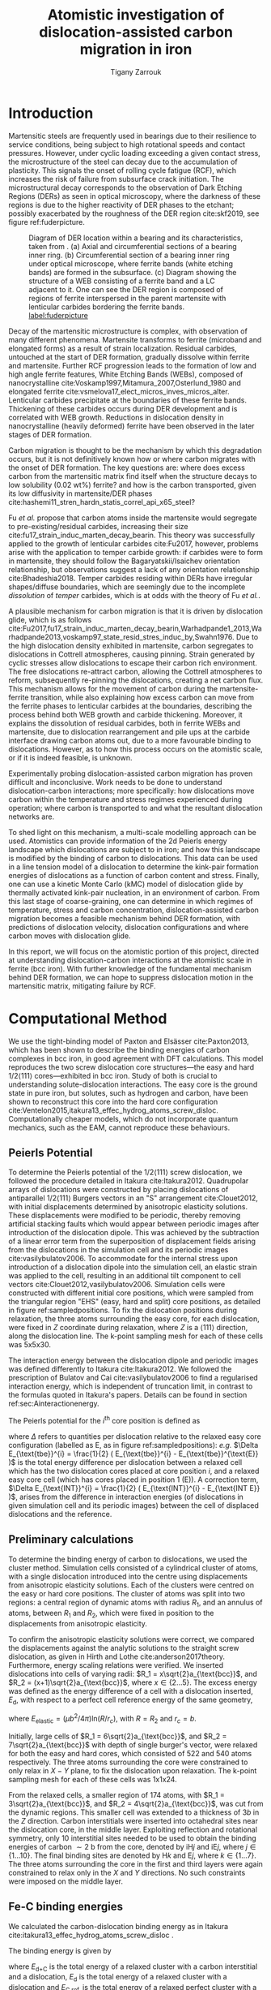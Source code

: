 #+TITLE: Atomistic investigation of dislocation-assisted carbon migration in iron
#+AUTHOR: Tigany Zarrouk
#+BIBLIOGRAPHY: ./bibliography/org-refs.bib
#+LaTeX_CLASS: article
#+LaTeX_CLASS_OPTIONS: [a4paper,11pt]
#+LATEX_HEADER: \usepackage{rotating}
#+LATEX_HEADER: \usepackage{pdflscape}


\clearpage

  \begin{abstract}
  Martensitic bearing steels have been shown to undergo subsurface microstructural decay, forming
  Dark Etching Regions (DERs), promoting failure through rolling contact fatigue
  (RCF). Dislocation-assisted carbon migration is thought to be the underlying mechanism, yet
  empirical studies have been inconclusive as to how dislocations move carbon and where excess
  carbon from the martensitic matrix migrates to upon transformation to ferrite---a phase of
  significantly lower carbon solubility. In this report, we detail the first stage of a multi-scale
  modelling approach to elucidate carbon transport by dislocations. Tight-binding simulations of
  carbon interactions with the $1/2\langle 111 \rangle$ screw dislocation found solute distribution to vary
  significantly within $\sim2$b of the easy and hard cores; the highest binding energy being found in
  the centre of the hard screw core---which is the ground state carbon-dislocation
  configuration---in agreement with Density Functional Theory (DFT). Determination of equilibrium
  carbon concentration along dislocation lines, at various dislocation densities and nominal carbon
  concentrations, found most sites around the hard core were saturated, with all easy cores
  reconstructing to hard due to saturation of adjacent octahedral sites. In the typical temperature
  range of bearing operation, we expect all dislocations to be of hard core type, pinned by carbon
  in a prismatic site within the dislocation core. We anticipate large drag forces acting on
  dislocations in the initial stages of glide, due to carbon-dislocation binding. These atomistic
  results provide data for the last two stages in this multi-scale approach: determination
  of kink-pair formation energies as a function of stress and carbon concentration using a line
  tension model of a dislocation, and kinetic Monte Carlo (kMC) simulations incorporating solute
  diffusion, to ascertain how carbon moves with dislocations in different stress, temperature and
  concentration regimes.

  \end{abstract}

\clearpage

* Introduction

  Martensitic steels are frequently used in bearings due to their resilience to service conditions,
  being subject to high rotational speeds and contact pressures. However, under cyclic loading
  exceeding a given contact stress, the microstructure of the steel can decay due to the accumulation
  of plasticity. This signals the onset of rolling cycle fatigue (RCF), which increases the risk of
  failure from subsurface crack initiation. The microstructural decay corresponds to the observation
  of Dark Etching Regions (DERs) as seen in optical microscopy, where the darkness of these regions is due
  to the higher reactivity of DER phases to the etchant; possibly exacerbated by
  the roughness of the DER region cite:skf2019, see figure ref:fuderpicture.

  #+CAPTION: Diagram of DER location within a bearing and its characteristics, taken from \cite{Fu2017}. (a) Axial and circumferential sections of a bearing inner ring. (b) Circumferential section of a bearing inner ring under optical microscope, where ferrite bands (white etching bands) are formed in the subsurface. (c) Diagram showing the structure of a WEB consisting of a ferrite band and a LC adjacent to it. One can see the DER region is composed of regions of ferrite interspersed in the parent martensite with lenticular carbides bordering the ferrite bands. [[label:fuderpicture]] 
  [[file:~/Documents/docs/Management/Images/der_picture_fu.png]]


  Decay of the martensitic microstructure is complex, with observation of many different
  phenomena. Martensite transforms to ferrite (microband and elongated forms) as a result of strain
  localization. Residual carbides, untouched at the start of DER formation, gradually dissolve
  within ferrite and martensite. Further RCF progression leads to the formation of low and high
  angle ferrite features, White Etching Bands (WEBs), composed of
  nanocrystalline cite:Voskamp1997,Mitamura_2007,Osterlund_1980 and elongated
  ferrite cite:vsmelova17_elect_micros_inves_micros_alter. Lenticular carbides precipitate at the boundaries of these ferrite bands. Thickening of
  these carbides occurs during DER development and is correlated with WEB growth. Reductions in
  dislocation density in nanocrystalline (heavily deformed) ferrite have been observed in the later
  stages of DER formation.



  Carbon migration is thought to be the mechanism by which this degradation occurs, but it is not
  definitively known how or where carbon migrates with the onset of DER formation. The key questions
  are: where does excess carbon from the martensitic matrix find itself when the structure decays to
  low solubility (0.02 wt%) ferrite? and how is the carbon transported, given its low diffusivity in
  martensite/DER phases
  cite:hashemi11_stren_hardn_statis_correl_api_x65_steel? 

  
  Fu /et al./ propose that carbon atoms inside the martensite would segregate to
  pre-existing/residual carbides, increasing their size
  cite:fu17_strain_induc_marten_decay_bearin. This theory was successfully applied to the
  growth of lenticular carbides cite:Fu2017, however, problems arise with the application to
  temper carbide growth: if carbides were to form in martensite, they should follow the
  Bagaryatskii/Isaichev orientation relationship, but observations suggest a lack of any orientation
  relationship cite:Bhadeshia2018. Temper carbides residing within DERs have irregular
  shapes/diffuse boundaries, which are seemingly due to the incomplete /dissolution/ of /temper/
  carbides, which is at odds with the theory of Fu /et al./.

  A plausible mechanism for carbon migration is that it is driven by dislocation glide, which is as
  follows
  cite:Fu2017,fu17_strain_induc_marten_decay_bearin,Warhadpande1_2013,Warhadpande2013,voskamp97_state_resid_stres_induc_by,Swahn1976. Due
  to the high dislocation density exhibited in martensite, carbon segregates to dislocations in
  Cottrell atmospheres, causing pinning. Strain generated by cyclic stresses allow dislocations to
  escape their carbon rich environment. The free dislocations re-attract carbon, allowing the
  Cottrell atmospheres to reform, subsequently re-pinning the dislocations, creating a net carbon
  flux.  This mechanism allows for the movement of carbon during the martensite-ferrite transition,
  while also explaining how excess carbon can move from the ferrite phases to lenticular carbides at
  the boundaries, describing the process behind both WEB growth and carbide thickening. Moreover, it
  explains the dissolution of residual carbides, both in ferrite WEBs and martensite, due to
  dislocation rearrangement and pile ups at the carbide interface drawing carbon atoms out, due to a
  more favourable binding to dislocations. However, as to how this process occurs on the atomistic
  scale, or if it is indeed feasible, is unknown.



  Experimentally probing dislocation-assisted carbon migration has proven difficult and inconclusive. Work needs to be done
  to understand dislocation-carbon interactions; more specifically: how dislocations move carbon
  within the temperature and stress regimes experienced during operation; where carbon is
  transported to and what the resultant dislocation networks are. 


  To shed light on this mechanism, a multi-scale modelling approach can be
  used. Atomistics can provide information of the 2d Peierls energy landscape which dislocations are
  subject to in iron; and how this landscape is modified by the binding of carbon to
  dislocations. This data can be used in a line tension model of a dislocation to determine the
  kink-pair formation energies of dislocations as a function of carbon content and stress. Finally,
  one can use a kinetic Monte Carlo (kMC) model of dislocation glide by thermally activated
  kink-pair nucleation, in an environment of carbon. From this last stage of coarse-graining, one
  can determine in which regimes of temperature, stress and carbon concentration,
  dislocation-assisted carbon migration becomes a feasible mechanism behind DER formation, with
  predictions of dislocation velocity, dislocation configurations and where carbon moves with
  dislocation glide. 

  In this report, we will focus on the atomistic portion of this project,
  directed at understanding dislocation-carbon interactions at the atomistic scale in ferrite (bcc
  iron).
  With further knowledge of the fundamental mechanism behind DER formation, we can hope to suppress
  dislocation motion in the martensitic matrix, mitigating failure by RCF.

   

* Computational Method 


  We use the tight-binding model of Paxton and Elsässer cite:Paxton2013, which has been shown to
  describe the binding energies of carbon complexes in bcc iron, in good agreement with DFT
  calculations. This model reproduces the two screw dislocation core structures---the easy and hard
  $1/2\langle 111 \rangle$ cores---exhibited in bcc iron. Study of both is crucial to understanding
  solute-dislocation interactions. The easy core is the ground state in pure iron, but solutes, such
  as hydrogen and carbon, have been shown to reconstruct this core into the hard core
  configuration cite:Ventelon2015,itakura13_effec_hydrog_atoms_screw_disloc. Computationally cheaper
  models, which do not incorporate quantum mechanics, such as the EAM, cannot reproduce these
  behaviours.

  
** Peierls Potential
   
   To determine the Peierls potential of the $1/2\langle 111 \rangle$ screw dislocation, we followed the
   procedure detailed in Itakura cite:Itakura2012. Quadrupolar arrays of dislocations were
   constructed by placing dislocations of antiparallel $1/2\langle 111\rangle$ Burgers vectors in an "S"
   arrangement cite:Clouet2012, with initial displacements determined by anisotropic elasticity
   solutions. These displacements were modified to be periodic, thereby removing artificial stacking
   faults which would appear between periodic images after introduction of the dislocation
   dipole. This was achieved by the subtraction of a linear error term from the superposition of
   displacement fields arising from the dislocations in the simulation cell and its periodic images
   cite:vasilybulatov2006. To accommodate for the internal stress upon introduction of a dislocation
   dipole into the simulation cell, an elastic strain was applied to the cell, resulting in an
   additional tilt component to cell vectors cite:Clouet2012,vasilybulatov2006. Simulation cells
   were constructed with different initial core positions, which were sampled from the triangular
   region "EHS" (easy, hard and split) core positions, as detailed in figure
   ref:sampledpositions. To fix the dislocation positions during relaxation, the three atoms
   surrounding the easy core, for each dislocation, were fixed in $Z$ coordinate during relaxation,
   where $Z$ is a $\langle 111 \rangle$ direction, along the dislocation line. The k-point sampling mesh for
   each of these cells was 5x5x30.


        \begin{figure}
    \begin{tabular}{cc}
	     \includegraphics[width=0.5\textwidth]{Images/hardeasycoreatomdiagram_coord3.png} &
             \includegraphics[width=0.45\textwidth]{Images/peierls_potential_positions_tbe.png}  \\
    \end{tabular}		
\caption{Diagrams of dislocation core positions. "E", "H" and "S" correspond to the easy, hard and split core positions respectively. Left: core positions as seen along the $Z=\langle 111 \rangle$ direction, along the dislocation line. Atomic positions are shown as grey circles. Right: positions sampled within the triangle EHS used to determine the Peierls potential.  \label{sampledpositions}}
	\label{fig:peierlspot}
    \end{figure}


   The interaction energy between the dislocation dipole and periodic images was defined differently
   to Itakura cite:Itakura2012. We followed the prescription of Bulatov and Cai cite:vasilybulatov2006 to
   find a regularised interaction energy, which is independent of truncation limit, in contrast to
   the formulas quoted in Itakura's papers. Details can be found in section ref:sec:Ainteractionenergy.

   The Peierls potential for the $i^{\text{th}}$ core position is defined as
   \begin{equation}
    \Delta E_{\text{P}}^i = \Delta E_{\text{tbe}}^{i} - \Delta E_{\text{INT}}^{i} ,\label{eq:peierlspot} 
    \end{equation} 
   where $\Delta$ refers to quantities per dislocation relative to the relaxed easy core configuration
   (labelled as E, as in figure ref:sampledpositions): /e.g./ $\Delta E_{\text{tbe}}^{i} =
   \frac{1}{2} ( E_{\text{tbe}}^{i} - E_{\text{tbe}}^{\text{E}} )$ is the total energy difference
   per dislocation between a relaxed cell which has the two dislocation cores placed at core
   position $i$, and a relaxed easy core cell (which has cores placed in position 1 (E)). A correction
   term, $\Delta E_{\text{INT}}^{i} = \frac{1}{2} ( E_{\text{INT}}^{i} - E_{\text{INT E}} )$, arises from the
   difference in interaction energies (of dislocations in given simulation cell and its periodic
   images) between the cell of displaced dislocations and the reference.



   
** Preliminary calculations
   # ======================================================================
   # BINDING OF CARBON TO DISLOCATIONS
   
   To determine the binding energy of carbon to dislocations, we used the cluster method. Simulation
   cells consisted of a cylindrical cluster of atoms, with a single dislocation introduced into the
   centre using displacements from anisotropic elasticity solutions. Each of the clusters were
   centred on the easy or hard core positions. The cluster of atoms was split into two regions: a
   central region of dynamic atoms with radius $R_1$, and an annulus of atoms, between $R_1$ and $R_2$,
   which were fixed in position to the displacements from anisotropic elasticity.

   To confirm the anisotropic elasticity solutions were correct, we compared the
   displacements against the analytic solutions to the straight screw dislocation, as given in Hirth
   and Lothe cite:anderson2017theory. Furthermore, energy scaling relations were verified. We
   inserted dislocations into cells of varying radii: $R_1 = x\sqrt{2}a_{\text{bcc}}$, and $R_2 =
   (x+1)\sqrt{2}a_{\text{bcc}}$, where $x \in \{2\dots5\}$. The excess energy
   was defined as the energy difference of a cell with a dislocation inserted, $E_{\text{d}}$, with
   respect to a perfect cell reference energy of the same geometry,
 
   \begin{equation}
    E_{\text{excess}} =   E_{\text{core}} + E_{\text{elastic}} = E_{\text{d}} - E_{\text{perfect}}   ,\label{eq:excessenergy}
    \end{equation} 
   where
   $E_{\text{elastic}} = ( \mu b^2 / 4\pi )\text{ln}(R/ r_c)$, with $R = R_2$ and $r_c = b$.

   Initially, large cells of $R_1 = 6\sqrt{2}a_{\text{bcc}}$, and $R_2 =
   7\sqrt{2}a_{\text{bcc}}$ with depth of single burger's vector, were relaxed
   for both the easy and hard cores, which consisted of 522 and 540 atoms
   respectively. The three atoms surrounding the core were constrained to only
   relax in $X-Y$ plane, to fix the dislocation upon relaxation. 
   The k-point sampling mesh for each of these cells was 1x1x24.

   From the relaxed cells, a smaller region of 174 atoms, with $R_1 = 3\sqrt{2}a_{\text{bcc}}$, and $R_2
   = 4\sqrt{2}a_{\text{bcc}}$, was cut from the dynamic regions. This smaller cell was extended to a
   thickness of 3$b$ in the $Z$ direction. Carbon interstitials were inserted into octahedral sites
   near the dislocation core, in the middle layer. Exploiting reflection and rotational symmetry,
   only 10 interstitial sites needed to be used to obtain the binding energies of carbon $\sim2$ b from
   the core, denoted by iH$j$ and iE$j$, where $j \in \{1\dots10\}$. The final binding sites are denoted
   by H$k$ and E$j$, where $k \in \{1\dots7\}$. The three atoms surrounding the core in the first and
   third layers were again constrained to relax only in the $X$ and $Y$ directions. No such
   constraints were imposed on the middle layer.


** Fe-C binding energies
   We calculated the carbon-dislocation binding energy as in Itakura
    cite:itakura13_effec_hydrog_atoms_screw_disloc .

    The binding energy is given by 
    \begin{equation}  
    E_b = E_{\text{d+C}} + E_{\text{perfect}}- E_{\text{d}} - E_{\text{C ref.}},    
    \end{equation}

    where $E_{\text{d+C}}$ is the total energy of a relaxed cluster with a
    carbon interstitial and a dislocation, $E_{\text{d}}$ is the total
    energy of a relaxed cluster with a dislocation and $E_{\text{C
    ref.}}$ is the total energy of a relaxed perfect cluster with a single carbon in
    an octahedral site. A positive binding energy indicates favourable binding.

    The zero-point energy (ZPE) is calculated as in Itakura. Details can be found in ref:sec:zeropointenergy. 
    The ZPE corrected binding energy is given by 
    \[ E^{\text{Z}}_{b} = E_b + \Delta E_z,  \]
    where $\Delta E_z = E_z - E_{z}^{\text{C ref.}}$ and $E_{z}^{\text{C ref.}} = 202.5 \text{meV}$ is the zero-point energy of carbon
    situated in an octahedral site in a perfect cluster of the same size. 

** Analysis of carbon concentration along dislocation

    Using the Fe-C binding energies, one can predict the equilibrium carbon concentration of a carbon
    binding site $c_d$, under the assumption that carbon atoms around the core are sufficiently spaced such that intersite
    interaction energies are negligible cite:Ventelon2015.

    The concentration is given by 

    \begin{equation}
    \frac{ c_d^{i} }{1 -  c_d^{i} } = \frac{ c_{\text{bulk}}^{} }{1 - c_{\text{bulk}} } \text{exp} \Big( 
    \frac{E_{\text{b}}^i}{k_{\text{B}}T}  \Big),    \label{eq:cd}
    \end{equation}
    where $i$ denotes the $i^{\text{th}}$ carbon binding site, with $E_{\text{b}}^{i}$, being the
    corresponding dislocation-solute binding energy (in the convention of attraction
    denoting a positive binding energy). $c_d^{i}$ is the average concentration of the $i^{\text{th}}$ carbon
    site bound to the dislocations. $c_{\text{bulk}}^{}$ is the carbon concentration in the bulk, with
    $c_{\text{nom}}^{}$ the nominal carbon concentration per Fe atom.


    In a given volume $V$, the number of carbon sites along the dislocation cores is $N_d = \rho V/b$,
    with $\rho$ the dislocation density, and the number of octahedral sites is $N_{\text{oct}} =
    6V/a_{\text{bcc}}$. This imposes constraints on the carbon concentrations: $N_{\text{oct}}
    c_{\text{bulk}}^{} + N_d c_d = N_{\text{oct}} c_{\text{nom}}/3$, where the factor of 3 is because there are
    three octahedral sites per Fe atom in the bcc lattice. Using this relation, equation ref:eq:cd
    can be solved self-consistently to give the carbon concentration around the core, as a function
    of nominal carbon concentration and temperature. The nominal carbon concentration was taken to
    be the maximum solubility of ferrite in the DER region, 0.02 wt% $\approx 433$ appm
    cite:hashemi11_stren_hardn_statis_correl_api_x65_steel. Calculations of 10 and 1000 appm were
    also performed. The dislocation density was varied between $1\times10^{12}$, $1\times10^{14}$ and $5\times10^{15}$, to
    see the effects of low densities up to the upper bound of dislocation densities $\sim5\times10^{15}$
    found in Fe-0.61wt%C martensite cite:morito03_disloc_densit_within_lath_marten.
  

** Progression to Line Tension Model 

   From the atomistic calculations of the Peierls potential and carbon-dislocation binding energies, one can make a
   line tension model of a dislocation from which we can obtain the kink-pair formation energies as
   a function of stress and carbon content.  This model views the dislocation as an elastic string
   which moves on the Peierls potential $\Delta E_{\text{P}}$.

   The dislocation is modelled as a discretised line, with layer labels $j$. The energy of the
   dislocation line is given by:

   \[ E_{\text{LT}} = \frac{K}{2} \sum_j (\vec{P}_j - \vec{P}_{j+1} )^2  + \sum_j \Delta E_{\text{P}}  (\vec{P}_j) +
   (\sigma \cdot \vec{b}) \times \vec{l} \cdot \vec{P}_j  - \sum_{j,k} E_{\text{C}} (|\vec{P}_j-\vec{P}_k^{}^{\text{C}}|), \]
   
   where $K$ is a constant calculated from the model, $\Delta E_{\text{P}}$ is the Peierls potential, $\sigma$ is
   the stress applied and $\vec{b}$ is the burger's vector, with the dislocation line sense given by
   $\vec{l}$. $\vec{P_{j}}$ corresponds to the dislocation core position in a given
   layer. $E_{\text{C}} (|\vec{P}_j-\vec{P}_k^{}^{\text{C}}|)$ is the binding energy of a particular carbon
   $k$, at position $\vec{P}_k^{\text{C}}$, to a dislocation core positioned at $\vec{P}_j$. The kink-pair
   formation enthalpies can then be found using the NEB/String method, to find the height of the transition-state
   barrier. 

* Results

** Peierls Potential

        \begin{figure}
    \begin{tabular}{c}
	     \includegraphics[width=0.8\textwidth]{Images/itakura_dislocation_energy_landscape_2_labelled.png} \\
             \includegraphics[width=0.8\textwidth]{Images/tbe_dislocation_energy_landscape_pure_labelled.png}  \\
    \end{tabular}		
\caption{Comparison of 2d Peierls potentials of the $1/2\langle 111\rangle$ screw dislocation between DFT \cite{Itakura2012} (top) and tight-binding (bottom). Energy scale is in meV. "E", "H" and "S" correspond to easy, hard and split core positions respectively, with the latter also corresponding to atomic positions. The relative energies between the different core positions is smaller in tight-binding compared to DFT. The split core as seen in tight-binding is reminiscent of EAM potentials, where the split core energy is lower than that of the hard core. The discrepancy is probably due to an insufficient repulsion at close range within the tight-binding model.}
	\label{fig:peierlspot}
    \end{figure}



	Comparison of 2d Peierls potentials of the $1/2\langle 111 \rangle$ screw dislocation between DFT and
	tight-binding can be found in figure ref:fig:peierlspot, with data found in table
	ref:tab:peierlspot. The sampled energies were interpolated using 2d
	cubic splines. The relative energies between the different core positions was found to be
	smaller in tight-binding compared to DFT. This is an artifact of the model, which has been
	reproduced in NEB calculations of the $1/2\langle 111\rangle$ screw dislocation Peierls barrier: the
	tight-binding Peierls barrier is approximately half that of DFT cite:Simpson2019. The split
	core energy is lower than that of the hard core, which is reminiscent of EAM potentials
	cite:Itakura2012. Some of this discrepancy can be attributed to the to erroneous interaction
	term included by Itakura, as detailed above---interaction energies can become arbitrarily
	high, if not made independent of truncation limit---but likely there are effects in DFT
	which are not encapsulated fully within the tight-binding description, such as a lack of core electron
	repulsion upon deformation of the lattice, which would increase the relative energy
	difference.
	


	#+CAPTION: Table of energies used to calculate the Peierls potential. All values in meV. $\Delta E_{\text{P}}^{\text{DFT}}$ values taken from \cite{Itakura2012}. [[label:tab:peierlspot]]
     | Pos | $\Delta E_{\text{INT}}$ | $\Delta E_{\text{tbe}}$ | $\Delta E_{\text{P}}$ | $\Delta E_{\text{P}}^{\text{DFT}}$ |
     |-----+-----------------+-----------------+---------------+-------------------------|
     |   1 |               0 |               0 |             0 |                       0 |
     |   2 |            -0.7 |             7.3 |           7.9 |                     3.2 |
     |   3 |            -1.4 |            16.0 |          17.4 |                    19.2 |
     |   4 |            -2.0 |            22.2 |          24.2 |                    31.1 |
     |   5 |            -2.5 |            24.8 |          27.4 |                    39.3 |
     |   6 |            -3.3 |             3.0 |           6.3 |                    11.5 |
     |   7 |            -6.5 |             7.1 |          13.6 |                    39.9 |
     |   8 |            -9.6 |            13.0 |          22.6 |                    75.2 |
     |   9 |           -12.5 |             5.4 |          17.9 |                   108.9 |
     |  10 |            -4.8 |            22.1 |          26.9 |                    34.8 |
     |  11 |            -7.2 |            18.2 |          25.4 |                    37.9 |
     |  12 |            -9.8 |            14.0 |          23.8 |                    60.7 |
     |  13 |            -3.8 |            11.5 |          15.3 |                    17.6 |
     |  14 |            -6.9 |            15.1 |          22.0 |                    29.9 |
     |  15 |            -4.3 |            18.6 |          22.9 |                    39.7 |






	# Some of this discrepancy can be attributed to the
	# difference in simulation method: the cluster method may inhibit the relaxation of the core
	# more than quadrupolar cells, due to finite size effects.

** Preliminary calculations

   
   To validate the cluster simulation method, the excess energy, defined as the difference in energy
   between a cell with a dislocation, and a perfect reference cell, was plotted as as function of
   $\text{ln}(R/r_c)$, where $R = R_2$ of the cluster and $r_c = b$, as seen in
   figure ref:lnrdep. In isotropic elasticity theory, this should give a linear dependence where the gradient
   corresponds to $\mu b^2 / 4\pi$, with the $y$ intercept corresponding to the
   core energy $E_{\text{core}}$. This is well reproduced by our model, except at low $\text{ln}(R/r_c)$
   as expected, where the cell size is not large enough to accommodate for sufficient relaxation of
   the dislocation core, increasing the core energy, which is not accounted for in elasticity theory.
   
   
   #+CAPTION: Excess energy of dislocation clusters with differing radii for both the easy and hard core configurations. The prediction from elasticity theory is given by the black, dashed line. Deviation of both cores occur when cell size is small, creating an increase in the core energy, which elasticity theory cannot account for. [[label:lnrdep]]
   [[file:~/Documents/docs/Management/Images/img_fe_size_dependence_on_log_of_core_radius.png]]
   



   The energy cost to transform from the easy to the hard core can be estimated by
   the difference in excess energies between the cores in the limit of
   $\text{ln}(\frac{R}{R_0}) \rightarrow 0$. At the smallest measured value, one finds that the core energy
   difference $\Delta E_{\text{core}}^{\text{Easy-Hard}} = 76$ meV/b, which is in good agreement with the DFT
   value of 82 meV/b cite:Itakura2012.

   # > How does carbon in the hard core change how dislocations move with carbon.
   # > How are dislocations pinned by carbon in the hard core?
   # > Is there Arrhenius form of activation energy for this? 
   # > How does carbon concentration change with temperature around the dislocation core?

   


   # Easy core: 

   # [[file:~/Documents/docs/Management/Images/easy_core_initial_all_fe_octahedral_sites_with_core.png]]
   # [[file:~/Documents/docs/Management/Images/easy_core_final_all_fe_octahedral_sites_with_core.png]]


   # Hard core:
   # [[file:~/Documents/docs/Management/Images/hard_core_initial_all_fe_octahedral_sites_with_core.png]]
   # [[file:~/Documents/docs/Management/Images/hard_core_final_all_fe_octahedral_sites_with_core.png]]



#      \begin{figure}	
#     \begin{tabular}{cc}
#         \small  Initial  & Final \\ 
# 	     \includegraphics[width=0.24\textwidth]{Images/easy_core_initial_all_fe_octahedral_sites_with_core.png} &
# 	           \includegraphics[width=0.24\textwidth]{Images/easy_core_final_all_fe_octahedral_sites_with_core.png}  \\
# 	     \includegraphics[width=0.24\textwidth]{Images/hard_core_initial_all_fe_octahedral_sites_with_core.png} &
# 	           \includegraphics[width=0.24\textwidth]{Images/hard_core_final_all_fe_octahedral_sites_with_core.png}  \\
		   
#     	      \end{tabular}		
# \caption{ Initial and final octahedral sites for the easy core (first row) and the hard core (second row). As shown by Ventelon cite:Ventelon2015, the first and second closest octahedral sites to the hard core have their minimum energy inside the hard core, but we do not find that the easy core reconstructs into a hard core, with these same sites. }
#     \end{figure}



** Fe-C binding energies

   

   As found in DFT simulations by Ventelon cite:Ventelon2015, when a carbon was placed in the
   vicinity of a relaxed easy dislocation core---in either of the two nearest, distinguishable,
   octahedral sites---a spontaneous reconstruction of the dislocation core occurred: from easy to
   hard. Upon reconstruction, the dislocation core moved to a neighbouring triangle, when looking
   along the $\langle 111\rangle$ direction, where the carbon found itself situated in the centre. This will be
   called a prismatic site, as in Ventelon's paper. This confirms that both hard and easy
   dislocation cores must be studied to fully understand screw dislocation behaviour in bcc iron.


   The binding energies of carbon to both the hard and easy cores can be seen in table
   ref:tab:bindingenergies, with the resulting distribution of carbon in figures
   ref:easybindingenergydist and ref:hardbindingenergydist. The distribution of carbon strongly
   depends on the type of core it finds itself situated near. The easy core only significantly
   modifies the position of the iE1 site, to the E1 site, situated in the centre of an adjacent
   triangle. All other sites are unaffected, so there is a one-to-one correspondence between all
   $\text{iE}j$ and $\text{E}j$ sites, where $j \in \{2\dots10\}$. There are carbon basins available close
   to the triangular region containing the core, but not inside.

   Carbon favours a prismatic site within the hard core (H1), which has the highest
   binding energy, 1.29 eV, of all sites considered. There are no binding sites apparent in a triangular
   annulus (of width $a_{\text{bcc}}\sqrt{2}/2$) surrounding the hard core triangle due to the
   destruction/volume reduction of octahedral sites near the hard core. The initial octahedral
   sites, iH1 and iH2 decay to the H1 site. Similarly, iH3 and iH4 decay to the H2 site, with iH9
   and iH10 decaying to a H7 site. Relations between each of the sites is given in table
   ref:decayrelations.

   
   #+CAPTION: Decay relations between the initial and final sites upon relaxation of carbon intersitials around the hard core. [[label:decayrelations]]
   | Initial   | Final |
   |-----------+-------|
   | iH1, iH2  | H1    |
   | iH3, iH4  | H2    |
   | iH5       | H3    |
   | iH6       | H4    |
   | iH7       | H5    |
   | iH8       | H6    |
   | iH9, iH10 | H7    |


   Note that interactions between carbon atoms around the core are not taken into account here:
   figures ref:easybindingenergydist and ref:hardbindingenergydist are purely diagrammatic and not
   what one expects the true distribution of carbon around a screw dislocation would be. Carbon is strongly
   repulsive at first nearest-neighbour distances, which would modify each of these
   distributions. 
    	           # \includegraphics[width=0.85\textwidth]{Images/easy_core_fe_C_positioning_energies_e10_label.png}  \\
 	           # \includegraphics[width=0.85\textwidth]{Images/hard_core_fe_C_positioning_energies_h7_label.png}  \\


 \begin{figure}	
     \begin{tabular}{l}
 	           \includegraphics[width=0.7\textwidth]{Images/easy_core_fe_C_initial_positioning.png}  \\
 	           \includegraphics[width=0.85\textwidth]{Images/easy_core_fe_C_positioning_energies_e10_label.png}  \\
		   
     	      \end{tabular}		
 \caption{ Initial (top) and final (bottom) positions and binding energies (eV) of carbon around the easy core. Binding energies are not shown for the initial positions. Top: initial positions before relaxation. Bottom: final positions and binding energies after relaxation. The core was constrained by fixing the top and bottom three atoms surrounding each of the cores. As shown by Ventelon \cite{Ventelon2015}, the first and second closest octahedral sites to the hard core decay to a prismatic position inside the hard core. }
 \label{easybindingenergydist}
    \end{figure}
 

 \begin{figure}	
     \begin{tabular}{l}
 	           \includegraphics[width=0.7\textwidth]{Images/hard_core_fe_C_initial_positioning.png}  \\
 	           \includegraphics[width=0.85\textwidth]{Images/hard_core_fe_C_positioning_energies_h7_label.png}  \\
		   
     	      \end{tabular}		
 \caption{ Initial (top) and final (bottom) positions and binding energies (eV) of carbon around the hard core. The core was constrained by fixing the three atoms surrounding each of the cores in the top and bottom layers. As shown by Ventelon \cite{Ventelon2015}, the first and second closest octahedral sites to the hard core decay to a prismatic position inside the hard core. }
 \label{hardbindingenergydist}
    \end{figure}
    



    # ###--- Check C solution energy against paxton 
    # ###--- Maybe run new calculations
    

    # Put in values from Domain and Becquart, and also Rodney/Clouet
    # > It looks like a contradiction in the arXiv paper of domain and becquart, but it isn't. 
    # > they have different variants, and the binding energy for the variants, changes. 

    # Note how clouet and Itakura did their elasticity calculations, 
    # Perhaps measure the dipole tensor. 
    # Also, do some calculations of edge dislocations and the binding of carbon to those too for the
    # kMC model. 


    # Maybe for elastic calculations of the carbon-dislocation binding energy, one needs to put
    # carbon in cells of varying sizes, and then fit the equation $\sigma_{ij} = 1/V P_{ij} $, where
    # $P_{ij}$, is the elastic dipole tensor cite:Veiga2011.

    # Other papers which have done this are the arXiv papers from Clouet. 
    # Maybe check that the method is the same as the reference that itakura gives for the elastic
    # calculations. 

    # \sigma_{yy} = \sigma{zz} for carbon. 
    
    # From the elastic dipole tensor 

    # Solution energy of carbon is -11.357 eV


    \begin{table*}
	\begin{tabular}{cccccc}
	\hline
    Site Type & distance from core [b] & $E^{z}$ [eV] & $\Delta E^{z}$ [eV] & $E_b$ [eV] & $E_b^{z}$ [eV]  \\ 
    	 \hline
    % 00        &                    --  &   0.203      &               0.000 &             &         --     \\
    %           &                        &              &                     &             &                \\\hline
    E1        &                   0.57 &   0.185      & 	     -0.018 &       0.793 &          0.775 \\
    E2        &                   0.70 &   0.202      & 	     -0.001 &       0.793 &          0.793 \\
    E3        &                   0.99 &   0.205      & 	      0.002 &       0.137 &          0.139 \\
    E4        &                   1.21 &   0.208      & 	      0.005 &       0.229 &          0.234 \\
    E5        &                   1.36 &   0.210      & 	      0.008 &       0.784 &          0.791 \\
    E6        &                   1.66 &   0.209      & 	      0.007 &       0.597 &          0.603 \\
    E7        &                   1.89 &   0.206      & 	      0.003 &       0.385 &          0.388 \\
    E8        &                   1.77 &   0.203      & 	      0.000 &       0.177 &          0.178 \\
    E9        &                   1.52 &   0.201      & 	      0.000 &       0.683 &          0.683 \\
    E10       &                   1.95 &   0.202      & 	      0.000 &       0.067 &          0.067 \\ \hline
    H1        &                   0.00 &   0.196      & 	     -0.006 &       1.298 &          1.291 \\
    H2        &                   1.19 &   0.210      & 	      0.007 &       0.691 &          0.698 \\
    H3        &                   2.12 &   0.209      & 	      0.007 &       0.461 &          0.467 \\
    H4        &                   1.91 &   0.207      & 	      0.005 &       0.311 &          0.316 \\
    H5        &                   1.80 &   0.208      & 	      0.006 &       0.403 &          0.409 \\
    H6        &                   1.40 &   0.207      & 	      0.005 &      -0.119 &         -0.114 \\
    H7        &                   1.35 &   0.206      & 	      0.006 &       0.825 &          0.819 \\
    
	\end{tabular}		
 	\caption{Table of energies leading to the zero-point energy corrected binding energy using the cluster method for simulation of dislocation-carbon interactions. }
	\label{tab:bindingenergies}
    \end{table*}

    # Values in square brackets denote fully unconstrained relaxation of all degrees of freedom, using quadrupolar dislocation arrays for direct comparison to Ventelon \cite{Ventelon2015}.

    # Kamber /et
    # al./ found a maximum binding energy of 0.5 eV. Cochardt found a value of 0.71 eV
    # within 0.1eV of the largest binding energy for the easy core.
    These binding energies agree well with experiment and atomistic/elastic calculations. EAM simulations
    by Clouet cite:Clouet2008,Becquart2007 found a maximum binding energy of 0.41 eV by calculating
    the elastic dipole tensor within Eshelby theory. Hanlumyuang /et al./ cite:Hanlumyuang2010,
    similarly conducted DFT and EAM calculations for the interaction energy 12\AA from the core, and
    their calculations agreed with the continuum limit of Eshelby theory with a binding energy of
    0.2 eV. In DFT calculations by Ventelon cite:Ventelon2015, the interaction energy of a carbon in a
    hard core prism configuration was found to be 0.79 eV for a thickness in the $Z$ direction of
    3$b$ (0.73eV for $6b$)---in the convention that a positive binding energy indicates
    attraction. This is significantly lower than the 1.29eV interaction energy of tight-binding.
    This discrepancy can be partially explained by the fact that the cells have not been allowed to
    relax with all degrees of freedom, as in the Ventelon results: the three atoms around the screw
    core are fixed in $Z$ to so the dislocation core position does not change upon relaxation. A
    larger source of error is likely from the fitting of the tight-binding model itself. The
    Peierls barrier of this s-d model of iron, necessary for Fe-C interactions, has been shown to be
    half that found in DFT cite:Simpson2019, but the solution energies for
    Fe-C defect complexes are well described. This implies there is insufficient repulsion between
    Fe-Fe species upon deformation, leading to a larger resultant Fe-C binding energy from tight-binding.




** Analysis of carbon concentration along dislocation
   
   Variation of carbon concentration along the dislocation line for each of the binding sites can be
   seen in figure ref:cdhardeasy. Due to the lower overall binding energies of carbon to the easy
   core, the concentration of weakly bound sites occurred at a lower temperature. Dislocation
   densities near the upper bound of what has been observed in martensite, $\rho \approx10^{15}$, reduce
   the temperature at which carbon concentration decreases around the dislocation core. Lower
   nominal carbon concentrations cause carbon concentrations around the dislocation to decrease at a
   lower temperature.

   In the operating temperature range of $40-90\deg\text{C} = 310-360\deg\text{K}$, we expect most hard
   core sites are saturated. Given the high concentrations of the E1/E2 sites around the easy core
   in this range, we expect all dislocations will be of the hard core type, due to reconstruction of
   the easy core by the adjacent carbon.

   
   
   \begin{landscape}
      \begin{figure}	
          \begin{tabular}{c}
      	           \includegraphics[width=1.65\textwidth]{Images/cd_easy_core_ferrite_sc_all_10_433_1000_appm.png}  \\
      	           \includegraphics[width=1.65\textwidth]{Images/cd_hard_core_ferrite_sc_all_10_433_1000_appm.png}  \\
     		   
          	      \end{tabular}		
      \caption{ Variation of carbon concentration on the dislocation line $c_d$ for each of the binding sites for the easy core (top) and hard core (bottom). Solid, dashed and dotted lined correspond to dislocation densities of $1\times10^{12}$, $1\times10^{14}$ and $5\times10^{15}$ respectively. The nominal carbon concentrations are 10 appm (left) and 1000 appm (right), with the middle figures taken to be the concentration of carbon at the solubility limit C in ferrite: 0.02wt\% $\approx433$ appm. $c_d$ and $c_{\text{bulk}}$ reached self-consistency, with an absolute tolerance of $1\times10^{-3}$. C-C interactions were not taken into account. The concentration of carbon around the easy core, drops off at a lower temperature than that of the hard core due to lower binding energies, with reduction in concentration  The operating temperature is taken to be $50\deg$ C $= 320 \deg$ K. }
      \label{cdhardeasy}
         \end{figure}
	 \end{landscape}
    
      #  Perform analysis of carbon dimer near dislocation core??
      # Are there stable defect clusters near the dislocation core? 


    # The time for carbon transport by diffusion over $1/\sqrt{\rho}$, the typical distance between
    # dislocations, with a dislocation density corresponding
    # to annihilation 1/ ρ, the typical distance between dislocations, varies from 10^5 to 10^8 s at 300
    # K and from 0.02 to 20 s at 600 K, when the dislocation density varies from 10 15 to 10 12 m −2 .


   # \[ C_d^{i} = \frac{ 
   #                \frac{1}{3} C_{\text{C}}^{i} \text{exp}\big( \frac{E_b^{\text{C}}}{k_{\text{B}}T }  \big)  }{
   #            1 + \frac{1}{3} C_{\text{C}}^{i} \text{exp}\big( \frac{E_b^{\text{C}}}{k_{\text{B}}T } }, \]


    # #####-----  BINDING ENERGY WITH UNCONSTRAINED DIPOLE
    # >>> This would not account for the energy of the core changing to hard <<<
    #     - Subtract Peierls energy difference?
    #     -> 3 * \Delta E_P( Easy -> Hard ) (meV/b)
    #     -> = 74.4 meV -> 0.074 eV
    #     || But! One could use the estimate of the core energy from the cylinder calculations from
    # anisotropic elasticity.
    #     -> = - 228 meV
    #     -> Ventelon's figure suggests \Delta E_easy_hard = 0.04eV (for 1b)
    #     -> We have 0.027eV (from pure E_P) 
    # > E_disl x 3  = -287.32974402 Ryd 
    # > E_disl      = -287.37220999
    # > E_perf      = -287.85438256
    # > E_C         = 
    # > E_disl_C1   = -289.21360299
    

    # In Ventelon, they see the effect of the strong binding of carbon by looking at the energy by
    # carbon atom
    

    # -> WE CAN GENERALIZE THIS
    # ->  We do not have an interaction energy as first neighbour between more of the sites, but
    # this can be changed rather easily, by constraining the same atoms as before and introducing
    # carbon into the other two layers.??
    

    # In the mean-field model of Ventelon, we have
    # \[ E_{\text{int}}( c_d ) = E^{(0)}_{\text{int}} + \frac{\Delta E_{\text{Easy-Hard}}}{c_d} + c_d V_{\text{CC}} , \]

    # where $V_{\text{CC}}$ is the C-C interaction energy which can be found by the equation. In
    # tight-binding $V_{\text{CC}}= 0$, 

    # Find table of binding energies here with the references 
    
    

    # It might be useful to do another calculation in the final state of these calculations, just to
    # get a more relaxed binding energy. 
    
    


    

** Progression to Line Tension Model 


   The $K$ coefficient for the line tension model was calculated from atomistic simulations, using
   the method of Itakura cite:Itakura2012, by calculation of a Hessian from the displacement of
   atoms surrounding the dislocation core. Tight-binding gave $K = 0.734$ eV\AA$^{-2}$, which agrees well
   with DFT, where $K = 0.816$ eV\AA$^{-2}$.

    
    # This discrepancy can be
    # partially explained due to the short cutoff of the carbon interactions in tight-binding---at
    # $\sim a_{\text{bcc}} = 2.87 \AA$. 
    
    #+ATTR_LATEX:  :width 0.8\textwidth :center
    #+CAPTION: Distance dependence of the binding energies of carbon to the $1/2\langle 111 \rangle$ screw dislocation in iron. Positive binding energies denote a favourable binding. [[label:distancedep]]
    [[file:~/Documents/docs/Management/Images/fe_c_binding_energy_distance.png]]
    
   Dislocation-carbon binding energies were found to decay with distance, as seen in figures
   ref:distancedep and ref:lorentzianfit. A Lorentzian was fit to specific binding energies such
   that a continuous function could be used to describe binding within
   the line tension model. This is a purely empirical model. The
   choice of sites used for the fitting is discussed in section ref:sec:discussion.




   #+ATTR_LATEX:  :width 0.8\textwidth :center
   #+CAPTION: Fit of Lorentzian to carbon-dislocation binding energies. The sites chosen to fit to were determined by those sites a prismatic carbon in a hard core configuration would find itself, if the dislocation were to move without it along the $X = \langle\bar{2}11\rangle$ direction. [[label:lorentzianfit]]
   [[file:~/Documents/docs/Management/Images/fe-c_lorentzian_fit_binding_energies2.png]]
   
#    To choose the sites to fit the Lorentzian too, 
#    Upon movement of a screw dislocation saturated with carbon, for example, the expected hard core
#    ground state configuration (with H$x$ sites filled) to an adjacent easy core position, it is
#    expected that carbon will not diffuse away in the time it takes for the dislocation to move position,
#    due to the large dislocation velocity compared to the speed of diffusivity in carbon. So sites
#    occupied by carbon will remain in the same position relative to the lattice as the dislocation
#    changes to the easy core.  This results in a new dislocation-carbon configuration. If the carbon
#    is near one of the positions of the E$x$ sites, it will decay to that position, resulting in a
#    new carbon-dislocation binding energy, which is now of easy core type. One can linearly
#    interpolate between these binding energies, depending dislocation core position.


# To take more of the
#    atomistic data into account in the line tension model, we propose
#    another method to be used in further work.


   # The NEB and String algorithms implemented by by Makri cite:Makri2019, will be used to validate the line
   # tension model implementation on the data from Itakura, using both their Peierls potential
   # and hydrogen-dislocation binding energy fit.


   
   # - Show line tension work maybe?
   # - Inconclusive right now as more work needs to be done. 
   # - Explain the interpolation between the easy and hard cores, for where it is possible, otherwise,
   #   fit a Lorentzian!




   # The julia implementation of the NEB/string algorithms was used cite:Makri2019. One
   # finds that the line shapes are similar to that of Itakura. 

   
   
* Discussion
  \label{sec:discussion}

  # - How do the results of this work feed into C migration with
  #   dislocations? 
  # - How valid is the theory we have vs Fu /et al/.
  # - Novel work to find out dislocation environment around both dislocation cores.

    

    As in Lüthi cite:Lthi2019, carbon interactions were found to be vital in understanding how screw
    dislocations move in steels, due to the spontaneous reconstruction of the pure iron ground state
    (easy core) upon introduction of carbon. From the large binding energy of the H1 site, one would
    expect a hard core with carbon in a prismatic site as the ground state configuration for pinned
    dislocations.

    In the context of dislocation-assisted carbon migration, with sufficient contact stress,
    dislocations in their hard core ground state will be forced to move (say, along the $X =
    \langle\bar{2}11\rangle$ direction), which results in the hard core reconstructing to an easy core. Due to
    the much higher velocity of dislocations, relative to the diffusivity of carbon, the
    prismatic carbon will stay in-place, becoming an E1 site. A drag force now acts to impede motion of the
    dislocation, due to the binding of the carbon in the E1 site. Progression of dislocation glide
    results in further reconstruction of the dislocation core to hard and easy states, with the
    original carbon being situated in H2, E6 and H3 sites, relative to the dislocation
    centre. Thus as the dislocation moves, there is a significant drag force acting on the
    dislocation, which decreases the further the dislocation moves from carbon, as one would
    expect. This suggests that a dislocation-assisted carbon migration mechanism could be feasible,
    but the last two stages of the multi-scale model are necessary to verify this.


    In normal operating temperatures of the bearing, one expects all dislocations to be hard cores
    saturated with carbon (neglecting C-C interaction) in most of the $\text{H}j$ sites, as seen in
    the concentration analysis. In ferrite that has just transformed, assuming a C concentration of
    0.6 wt% as seen in martensite, we expect similar behaviour to the 1000 appm case as seen in
    figure ref:cdhardeasy. Including C-C interactions would reduce these concentrations from
    saturation. There is insufficient data to say how strong this effect would be.


    # In the ranges of normal bearing operating temperatures ($40\deg\text{C} - 70\deg\text{C}$). The carbon
    # concentration of weakly bound sites starts to decrease.  
    


    # This forms the basis of the line tension model of the dislocation. We have a more sophisticated
    # method of being able to incorporate the binding energy of carbon to dislocations than Itakura. 

  # - Peierls potential agrees, although it is low compared to DFT
  # - Line tension model has been set up, although results have not been achieved yet.
  # - kMC depends on the results of the line tension model. 

  # The first stage in this work is 
    

  
* Future work  

  # - Validation of line-tension model by reproduction of the dislocation line shape from
  #   Itakura 2012 cite:Itakura2012.
  # - Compare tbe dislocation line shape with Itakura, and find the migration path of the dislocation from tbe data.
  # - [Optional] Create Ising model for easy and hard core an compare the binding energies like cite:Lthi2019. 
  # - [Optional] Find the elastic dipole tensor to check the binding energy of C within anisotropic elasticity.
  # - Choose the sites for which one can fit a function (Lorentzian) for the interaction energy between C and Fe.
  # - Find the kink-pair formation enthalpy, with and without carbon, to feed into the kMC
  #   code. 

  The prerequisites for a line tension model are in place for determination of the kink-pair
  formation enthalpies of screw dislocations as a function of carbon content and stress. Validation
  tests will be carried out on the Itakura data set for the binding of hydrogen to screw
  dislocations in bcc iron. 

  # This data set will also be used to verify the new interpolated
  # solute-dislocation interaction energy, between the hard and easy core configurations.


  Using the kink-pair formation enthalpies and the binding energies of carbon to screw dislocations, one can proceed
  with kinetic Monte Carlo simulation of dislocation glide, in an environment of carbon to
  understand how dislocations move carbon under applied stress, in different temperature
  and nominal carbon concentration regimes.


  It would be of interest to pursue atomistic calculations of carbon bound to edge
  dislocations. Recent DFT/Eshelby theory calculations by Maugis /et al./ cite:Maugis2020, show
  under /compressive/ stress, carbon diffusivity is /enhanced/. Pipe diffusion along edge
  dislocations could therefore be an important aspect to consider in carbon transport, in addition
  to the higher mobility of edge dislocations in bcc iron. As such, edge dislocations could be quite
  important within the mechanism of dislocation-assisted carbon migration.
  
  Ising and Monte Carlo models of intersite carbon interactions have been performed using the
  results of DFT carbon-dislocation binding energies cite:Lthi2019.  These calculations only
  considered the hard core, with carbon binding sites of the H1 prismatic site and a H2 site, (which
  they name $P$ and $O^{(4)}$ respectively). First neighbour C-C interactions were taken
  into account, both along the dislocation line and between carbon sites. Using the tight-binding
  calculations detailed in this report, we can easily apply and extend this analysis to consider more
  binding sites around the hard core, and observe stable carbon distributions around the easy core.

  Analysis of carbon diffusion barriers around a dislocation are necessary. In a DFT/EAM
  study of carbon-supersaturated ferrite in pearlitic wires, it was found that carbon can diffuse
  easily around the dislocation, which is an important consideration in the drag mechanism proposed
  cite:Nematollahi2016.

* Conclusion 
  
  Dislocation-assisted carbon migration is thought to be a viable mechanism by which martensite
  decays to form DER regions---mostly composed of ferrite interspersed in a martensitic
  matrix---which enhances failure risk by RCF. There is dispute over where excess carbon from the
  martensitic matrix finds itself upon transformation to ferrite, of much lower carbon
  solubility. The current leading mechanism suggests carbon segregates to pre-existing carbides, yet
  experimental results show in the late stages of DER formation, pre-existing carbides are partially
  dissolved in areas of highly localized plasticity, implying segregation of carbon to
  dislocations. As such, a thorough investigation of carbon-dislocation interactions is vital to
  understanding how DER initially forms and progresses.

  Atomistic calculations using tight-binding, the first stage in a multi-scale paradigm to understand
  dislocation-assisted carbon migration, found a peierls potential comparable to that of DFT
  results. Carbon distribution around the easy and hard cores were found differ significantly, with the largest
  binding energy being found by carbon being situated in a prismatic site in the hard core. Carbon
  within 3\AA of the easy core caused reconstruction to the hard core, with carbon in a prismatic
  site.

  Equilibrium concentrations of carbon around the hard/easy cores at normal operating temperatures
  suggest that all dislocations are of hard core type with carbon situated in a H1/prismatic site, with
  reconstruction of all easy core dislocations to hard core, resulting in all dislocations being
  pinned.

  If a dislocation moves under stress from the hard core-prismatic carbon ground state, a large drag
  force acts on the dislocation upon movement to adjacent easy and hard positions, assuming the carbon
  will stay in place due to its low diffusion coefficient, relative to dislocation velocity. The
  carbon-dislocation binding energies decrease with distance, and are in good agreement with
  literature. This suggests that a dislocation-assisted carbon migration mechanism is plausible, but
  more work needs to be done to confirm if so.

  Further work will be done to ascertain diffusion barriers around the dislocation, which have been
  shown to be significantly reduced from bulk values due to the presence of dislocations in DFT/EAM
  calculations cite:Nematollahi2016. This will complete the description of the solute drag mechanism.
  
  Line tension and kMC models will be used to determine how dislocation glide is affected by carbon
  and how carbon can move with dislocations. 
  

* Appendix 
  :PROPERTIES:
  :APPENDIX: t
  :END:

** Regularisation of interaction energy in quadrupolar array
  :PROPERTIES:
  :APPENDIX: t
  :END:

   \label{sec:Ainteractionenergy}

   
   In isotropic elasticity, the elastic energy of a single dislocation dipole in an
   infinite lattice is given by
   
   
   \[ E_{\text{el}}^{\infty} = \frac{\mu b^2}{4\pi} ln \big( \frac{r}{r_{c}} \big)  \]

   The contribution from periodic images to the correction is 

   \[ E_{\text{img} } = E_{\text{el}} (\mathbf{a}, \mathbf{c}_i , r_c) - E_{\text{el}}^{\infty}
   (\mathbf{a}, r_c),\]

   "Ghost" dipoles are introduced to account for the conditional convergence of the sum at $\pm\alpha
   \mathbf{b}$ and $\pm \beta\mathbf{b}$, where $\alpha = \beta = 0.5$. We define $E_{\text{dg}} (\mathbf{R})$ as the
   interaction energy of a ghost dislocation and a dipole at $\mathbf{R}$ anisotropic elasticity
   equations as shown in cite:Cai2003.
   
   
   Defining, 
    \[ E_{\text{dd}} (\mathbf{R}) = \frac{\mu b^2}{2\pi}
   \text{ln}\frac{|\mathbf{R}|^2}{|\mathbf{R}+\mathbf{a}|\cdot|\mathbf{R}-\mathbf{a}|},
   \]
   we obtain,
   \[ E_{\text{img}} = \frac{1}{2}\sum_{\mathbf{R}} [ E_{\text{dd}} (\mathbf{R}) - E_{\text{dg}} (\mathbf{R}) ] - \frac{1}{2}_{}
   E_{\text{dg}} (\mathbf{R} = 0),  \]
   
   which can be subtracted from the total energy as given from atomistic calculations, for a
   regularised interaction energy. 
   

** Zero-point energy calculation
     :PROPERTIES:
  :APPENDIX: t
  :END:

   \label{sec:zeropointenergy}

   After relaxation of the C-dislocation system, a 3x3 Hessian matrix is constructed by taking the
   numerical derivative of forces observed on the carbon atom after displacement by $\pm 0.015 \AA$ in
   each of the $X$, $Y$ and $Z$ directions.  The three atoms surrounding the core on the first and
   third layers were again fixed in $Z$ coordinate. The zero-point energy is given by

   \[ E_z = \frac{1}{2} \sum_{i=1}^3 \frac{h}{2\pi} \sqrt{ k_i /
   m_{\text{C}} },  \]
   where $k_i$ are the eigenvalues of the Hessian and $m_\text{C}$ is
   the mass of carbon. 


* Bibliography 
<<bibliography link>>

bibliographystyle:unsrt

bibliography:./bibliography/org-refs.bib

# \bibliographystyle{plain}
# \bibliography{./bibliography/org-refs.bib}
